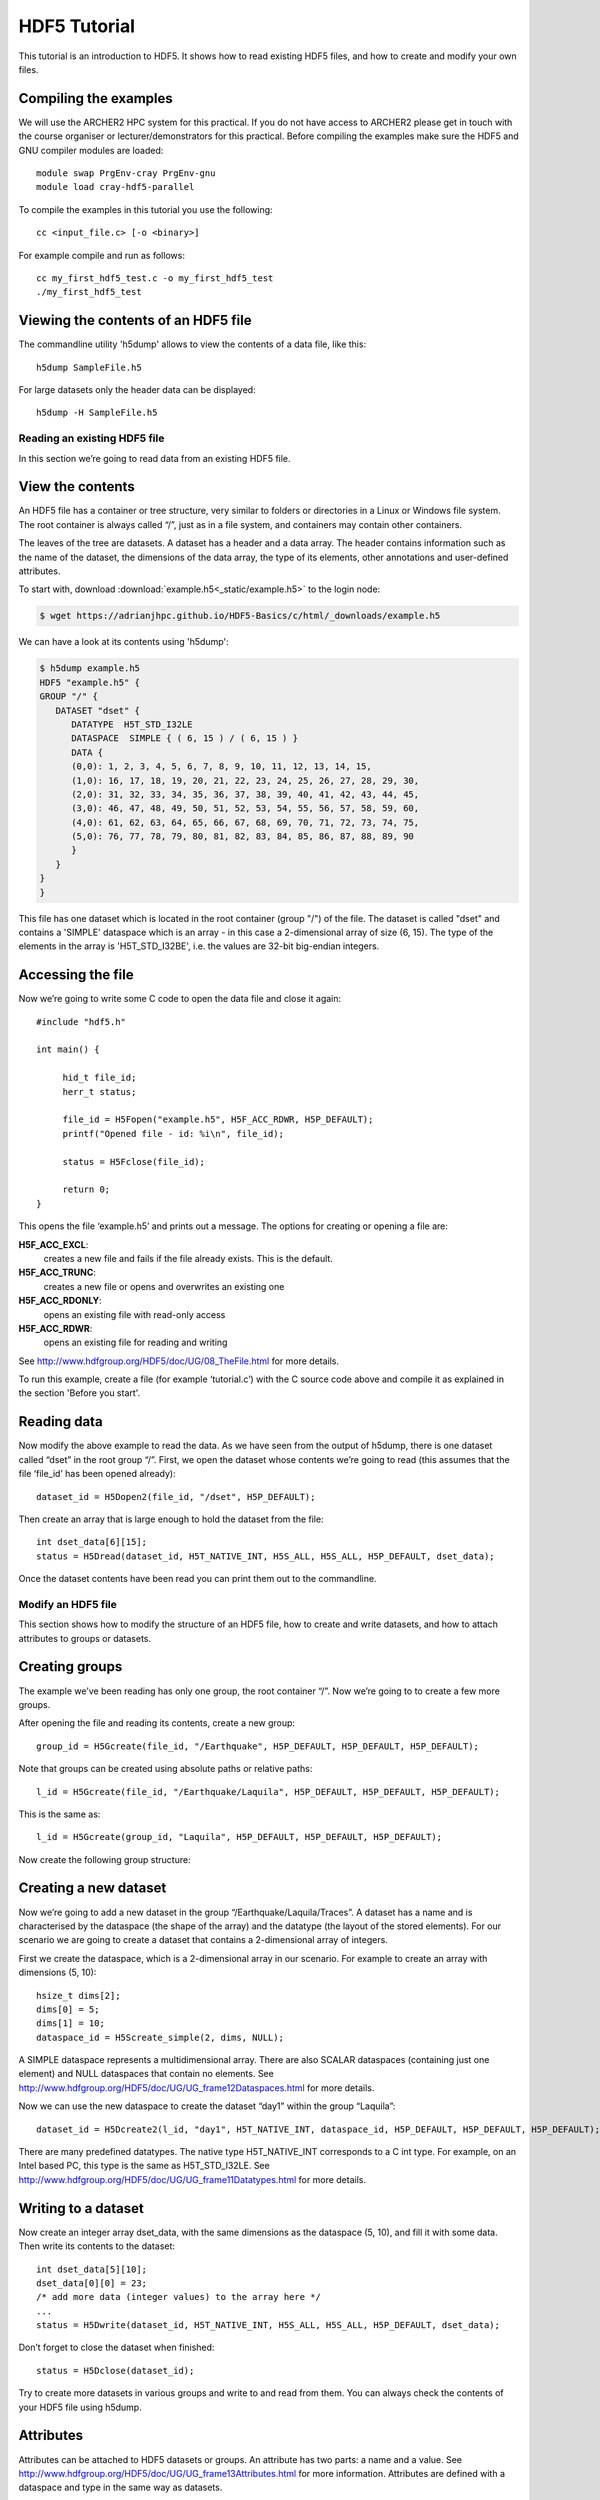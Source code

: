 HDF5 Tutorial
=============

This tutorial is an introduction to HDF5. It shows how to read existing HDF5 files, and how to create and modify your own files.

Compiling the examples
^^^^^^^^^^^^^^^^^^^^^^

We will use the ARCHER2 HPC system for this practical. If you do not have access to ARCHER2 please get in touch with the course organiser or lecturer/demonstrators for this practical.
Before compiling the examples make sure the HDF5 and GNU compiler modules are loaded::

  module swap PrgEnv-cray PrgEnv-gnu
  module load cray-hdf5-parallel

     
.. Then the examples can be compiled with the normal cc compiler wrapper::
..
..     cc <input_file.c> [-o <binary>]
..
.. .. note :: It is important that you load the HDF5 module.
..
..     Otherwise you will see this error::
..
..           The source file "hdf5.h" is unavailable.
..
..           #include "hdf5.h"
..                            ^

To compile the examples in this tutorial you use the following::

    cc <input_file.c> [-o <binary>]


For example compile and run as follows::

    cc my_first_hdf5_test.c -o my_first_hdf5_test
    ./my_first_hdf5_test


Viewing the contents of an HDF5 file
^^^^^^^^^^^^^^^^^^^^^^^^^^^^^^^^^^^^

The commandline utility 'h5dump' allows to view the contents of a data file, like this::

    h5dump SampleFile.h5

For large datasets only the header data can be displayed::

    h5dump -H SampleFile.h5
    
Reading an existing HDF5 file
-----------------------------

In this section we’re going to read data from an existing HDF5 file.

View the contents
^^^^^^^^^^^^^^^^^

An HDF5 file has a container or tree structure, very similar to folders or directories in a Linux or Windows file system. The root container is always called “/”, just as in a file system, and containers may contain other containers. 

The leaves of the tree are datasets. A dataset has a header and a data array. The header contains information such as the name of the dataset, the dimensions of the data array, the type of its elements, other annotations and user-defined attributes.

To start with, download :download:`example.h5<_static/example.h5>` to the login node:

.. code-block:: console

    $ wget https://adrianjhpc.github.io/HDF5-Basics/c/html/_downloads/example.h5

We can have a look at its contents using 'h5dump':

.. code-block:: console

    $ h5dump example.h5
    HDF5 "example.h5" {
    GROUP "/" {
       DATASET "dset" {
          DATATYPE  H5T_STD_I32LE
          DATASPACE  SIMPLE { ( 6, 15 ) / ( 6, 15 ) }
          DATA {
          (0,0): 1, 2, 3, 4, 5, 6, 7, 8, 9, 10, 11, 12, 13, 14, 15,
          (1,0): 16, 17, 18, 19, 20, 21, 22, 23, 24, 25, 26, 27, 28, 29, 30,
          (2,0): 31, 32, 33, 34, 35, 36, 37, 38, 39, 40, 41, 42, 43, 44, 45,
          (3,0): 46, 47, 48, 49, 50, 51, 52, 53, 54, 55, 56, 57, 58, 59, 60,
          (4,0): 61, 62, 63, 64, 65, 66, 67, 68, 69, 70, 71, 72, 73, 74, 75,
          (5,0): 76, 77, 78, 79, 80, 81, 82, 83, 84, 85, 86, 87, 88, 89, 90
          }
       }
    }
    }
    
This file has one dataset which is located in the root container (group "/") of the file.
The dataset is called "dset" and contains a 'SIMPLE' dataspace which is an array - in this case a 2-dimensional array of size (6, 15).
The type of the elements in the array is 'H5T_STD_I32BE', i.e. the values are 32-bit big-endian integers.
    
Accessing the file
^^^^^^^^^^^^^^^^^^

Now we’re going to write some C code to open the data file and close it again::

    #include "hdf5.h"

    int main() {

         hid_t file_id;
         herr_t status;

         file_id = H5Fopen("example.h5", H5F_ACC_RDWR, H5P_DEFAULT);
         printf("Opened file - id: %i\n", file_id);
         
         status = H5Fclose(file_id);
         
         return 0;
    }
    
This opens the file ‘example.h5’ and prints out a message. The options for creating or opening a file are:

**H5F_ACC_EXCL**:
    creates a new file and fails if the file already exists. This is the default.
**H5F_ACC_TRUNC**:
    creates a new file or opens and overwrites an existing one
**H5F_ACC_RDONLY**:
    opens an existing file with read-only access
**H5F_ACC_RDWR**:
    opens an existing file for reading and writing

See http://www.hdfgroup.org/HDF5/doc/UG/08_TheFile.html for more details.

To run this example, create a file (for example ‘tutorial.c’) with the C source code above and compile it as explained in the section 'Before you start'.

Reading data
^^^^^^^^^^^^

Now modify the above example to read the data. As we have seen from the output of h5dump, there is one dataset called “dset” in the root group “/”. First, we open the dataset whose contents we’re going to read (this assumes that the file ‘file_id’ has been opened already)::

    dataset_id = H5Dopen2(file_id, "/dset", H5P_DEFAULT);
    
Then create an array that is large enough to hold the dataset from the file::

    int dset_data[6][15];
    status = H5Dread(dataset_id, H5T_NATIVE_INT, H5S_ALL, H5S_ALL, H5P_DEFAULT, dset_data);
    
Once the dataset contents have been read you can print them out to the commandline.

Modify an HDF5 file
-------------------

This section shows how to modify the structure of an HDF5 file, how to create and write datasets, and how to attach
attributes to groups or datasets.

Creating groups
^^^^^^^^^^^^^^^

The example we’ve been reading has only one group, the root container “/”. Now we’re going to to create a few more groups.

After opening the file and reading its contents, create a new group::

    group_id = H5Gcreate(file_id, "/Earthquake", H5P_DEFAULT, H5P_DEFAULT, H5P_DEFAULT);
    
Note that groups can be created using absolute paths or relative paths::

    l_id = H5Gcreate(file_id, "/Earthquake/Laquila", H5P_DEFAULT, H5P_DEFAULT, H5P_DEFAULT);
    
This is the same as::

    l_id = H5Gcreate(group_id, "Laquila", H5P_DEFAULT, H5P_DEFAULT, H5P_DEFAULT);
    
Now create the following group structure:

.. image:: _static/group_structure.png

Creating a new dataset
^^^^^^^^^^^^^^^^^^^^^^

Now we’re going to add a new dataset in the group “/Earthquake/Laquila/Traces”. A dataset has a name and is characterised by the dataspace (the shape of the array) and the datatype (the layout of the stored elements). For our scenario we are going to create a dataset that contains a 2-dimensional array of integers.

First we create the dataspace, which is a 2-dimensional array in our scenario. For example to create an array with dimensions (5, 10)::

    hsize_t dims[2];
    dims[0] = 5;
    dims[1] = 10;
    dataspace_id = H5Screate_simple(2, dims, NULL);
    
A SIMPLE dataspace represents a multidimensional array. There are also SCALAR dataspaces (containing just one element) and NULL dataspaces that contain no elements. See http://www.hdfgroup.org/HDF5/doc/UG/UG_frame12Dataspaces.html for more details.

Now we can use the new dataspace to create the dataset “day1” within the group “Laquila”::

    dataset_id = H5Dcreate2(l_id, "day1", H5T_NATIVE_INT, dataspace_id, H5P_DEFAULT, H5P_DEFAULT, H5P_DEFAULT);
    
There are many predefined datatypes. The native type H5T_NATIVE_INT corresponds to a C int type. For example, on an Intel based PC, this type is the same as H5T_STD_I32LE. See http://www.hdfgroup.org/HDF5/doc/UG/UG_frame11Datatypes.html for more details.


Writing to a dataset
^^^^^^^^^^^^^^^^^^^^

Now create an integer array dset_data, with the same dimensions as the dataspace (5, 10), and fill it with some data. Then write its contents to the dataset::

    int dset_data[5][10];
    dset_data[0][0] = 23;
    /* add more data (integer values) to the array here */
    ...
    status = H5Dwrite(dataset_id, H5T_NATIVE_INT, H5S_ALL, H5S_ALL, H5P_DEFAULT, dset_data);

Don’t forget to close the dataset when finished::

    status = H5Dclose(dataset_id);

Try to create more datasets in various groups and write to and read from them. You can always check the contents of your HDF5 file using h5dump.

Attributes
^^^^^^^^^^

Attributes can be attached to HDF5 datasets or groups. An attribute has two parts: a name and a value. See http://www.hdfgroup.org/HDF5/doc/UG/UG_frame13Attributes.html for more information. Attributes are defined with a dataspace and type in the same way as datasets.

Let’s create a string attribute for the root group of our HDF5 file, stating the author::

    char value[] = "Adrian Jackson";
    len_value = strlen(value)+1;
    attr_id  = H5Screate(H5S_SCALAR);
    attr_type = H5Tcopy(H5T_C_S1);
    H5Tset_size(attr_type, len_value);
    H5Tset_strpad(attr_type, H5T_STR_NULLTERM);
    attr = H5Acreate2(file_id, "author", attr_type, attr_id, H5P_DEFAULT, H5P_DEFAULT);
    status = H5Awrite(attr, attr_type, value);

The attribute is named ‘author’ and has a scalar dataspace (one element) of type C string. The size is the number of characters in the attribute value (10) plus one for the null terminator.

Now add an attribute to the dataset that you created above, within group ‘Laquila’, using the same technique, for various types. For example:

    * Integer: H5T_NATIVE_INT
    * Float: H5T_NATIVE_FLOAT
    * Double: H5T_NATIVE_DOUBLE
    
Remember to use dataset_id instead of file_id if you create an attribute for a dataset, or group_id if you're attaching an attribute to a group.

Modifying the HDF5 file structure
---------------------------------

An HDF5 file is structured just like a file system, with directories or folders (called containers) and files (called datasets). 
The library allows to modify this structure in the same way as you can modify a file system.

Moving a dataset
^^^^^^^^^^^^^^^^

You can easily move the dataset "dset" from the root container into the container "/Earthquake/Laquila/Traces/",
first opening both groups and then moving the dataset from one to the other.
The following also renames the dataset from "dset" to "day2"::

   file_id = H5Fopen("example.h5", H5F_ACC_RDWR, H5P_DEFAULT);
   group_id = H5Gopen(file_id, "/Earthquake/Laquila/Traces", H5P_DEFAULT);

   H5Lmove(file_id, "dset", group_id, "day2", H5P_DEFAULT, H5P_DEFAULT);


Symbolic links
^^^^^^^^^^^^^^

It is also possible to create symbolic links to point to objects in other locations in the HDF5 file structure.
Linked objects can be groups or datasets.
For example, create a soft link to the dataset created above from within another group::

    H5Lcreate_soft(<source_name>, group_id, <target_name>, H5P_DEFAULT, H5P_DEFAULT);

The source name is either an absolute path of the source of the link, or it a relative path within group `group_id`. 
The target is resolved at runtime and is a name of an object in the group `group_id`.

The link command is very similar to moving files above, but note that in the command for creating a soft link,
the source and target names can't be relative paths to different groups. 

External links
^^^^^^^^^^^^^^

External links are links from an HDF5 file to an object in another HDF5 file.
Once created the external object behaves like it is part of the file.

Download the dataset :download:`NapaValley.h5<_static/NapaValley.h5>`. 
Then link a group 'Earthquake/NapaValley/' in your file to the group 'Traces' in the external file::

    H5Lcreate_external("NapaValley.h5", <TARGET_GROUP>, file_id, <SOURCE_GROUP>, H5P_DEFAULT, H5P_DEFAULT);
    
In the command above replace `TARGET_GROUP` with the group in the external file and `SOURCE_GROUP`
with a new group in your file that points to the external group.
Now you can read this new group as if it was part of the source HDF5 file.


Partial I/O
-----------

Regions and hyperslabs
^^^^^^^^^^^^^^^^^^^^^^

As HDF5 is commonly used when writing or reading files in a parallel application, 
it is possible to select certain elements of a dataset rather than the whole array,
thus allowing to write different portions of a file or dataset from each process.
See http://www.hdfgroup.org/HDF5/doc/UG/12_Dataspaces.html#DTransfer for more information.
Regions of a dataset are called hyperslabs.

.. image:: _static/hyperslab2.png

For example you would use this when writing an MPI application in which data is distributed across processes.
As shown below each row (or column) of a shared array is read by a different process
and each process calculates a result from this data and writes it to a shared output file.
The selection of hyperslabs provides you with a view of the dataset region that each process reads or writes, 
without having to worry about the physical location in the file or its shape and size.
The HDF5 library also supports the selection of independent elements of a dataset
and creating unions of selections.

An HDF5 hyperslab is defined by the parameters:

    * offset
    * stride
    * count (the number of blocks)
    * block size

.. image:: _static/hyperslab3.png
 :width: 287

Selecting a hyperslab
^^^^^^^^^^^^^^^^^^^^^

In the following example, you're going to select and modify a hyperslab of the dataset you created above.


First create a dataspace of the same dimensions as the target dataset::

    hsize_t dims[2] = {DIM0, DIM1};
    space = H5Screate_simple (2, dims, NULL);
   
and create a data array, for example::

    int data[DIM0][DIM1];
    int i,j;
    for (i=0; i<DIM0; i++)
        for (j=0; j<DIM1; j++)
            data[i][j]=(i+j)*100;
   
Then select a region by defining the start and the number of points to write::

    hsize_t start[2], count[2], stride[2], block[2];
    start[0] = 1;
    start[1] = 2;
    count[0] = 2;
    count[1] = 3;
   
    status = H5Sselect_hyperslab (space, H5S_SELECT_SET, start, NULL, count, NULL);
    
This selects the hyperslab (in this case a rectangle) of size (2,3) located at (1,2) in the array, like this:

.. image:: _static/hyperslab1.png
    
Now write the data::

    status = H5Dwrite (dataset_id, H5T_NATIVE_INT, H5S_ALL, space, H5P_DEFAULT, data);
 
You can also change the size of blocks and the stride between the blocks, for example::

    stride[0] = 3;
    stride[1] = 3;
    
    block[0] = 2;
    block[1] = 2;

    status = H5Sselect_hyperslab (space, H5S_SELECT_SET, start, stride, count, block);

Use `h5dump` to check how the dataset looks now. Which elements have been replaced by new ones?

Selecting elements
^^^^^^^^^^^^^^^^^^

You can also select single elements from a dataset, for example to write a sequence of points::

    coord[0][0] = 0; coord[0][1] = 0;
    coord[1][0] = 3; coord[1][1] = 3;
    coord[2][0] = 3; coord[2][1] = 5;
    coord[3][0] = 5; coord[3][1] = 6;

    status = H5Sselect_elements(file_id, H5S_SELECT_SET, 4, (const hssize_t **)coord);
